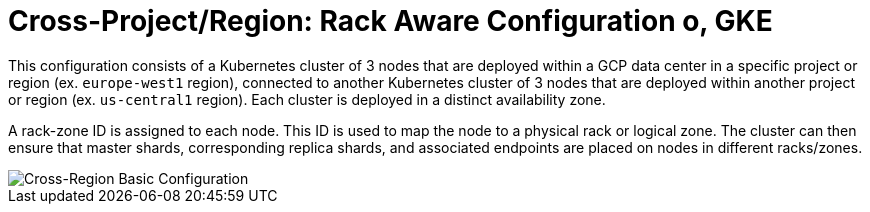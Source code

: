 = Cross-Project/Region: Rack Aware Configuration o, GKE

This configuration consists of a Kubernetes cluster of 3 nodes that are deployed within a GCP data center in a specific project or region (ex. ```europe-west1``` region), connected to another Kubernetes cluster of 3 nodes that are deployed within another project or region (ex. ```us-central1``` region). Each cluster is deployed in a distinct availability zone.

A rack-zone ID is assigned to each node. This ID is used to map the node to a physical rack or logical zone. The cluster can then ensure that master shards, corresponding replica shards, and associated endpoints are placed on nodes in different racks/zones.

image::images/GKE_Rack_Aware_Clusters.svg[Cross-Region Basic Configuration]